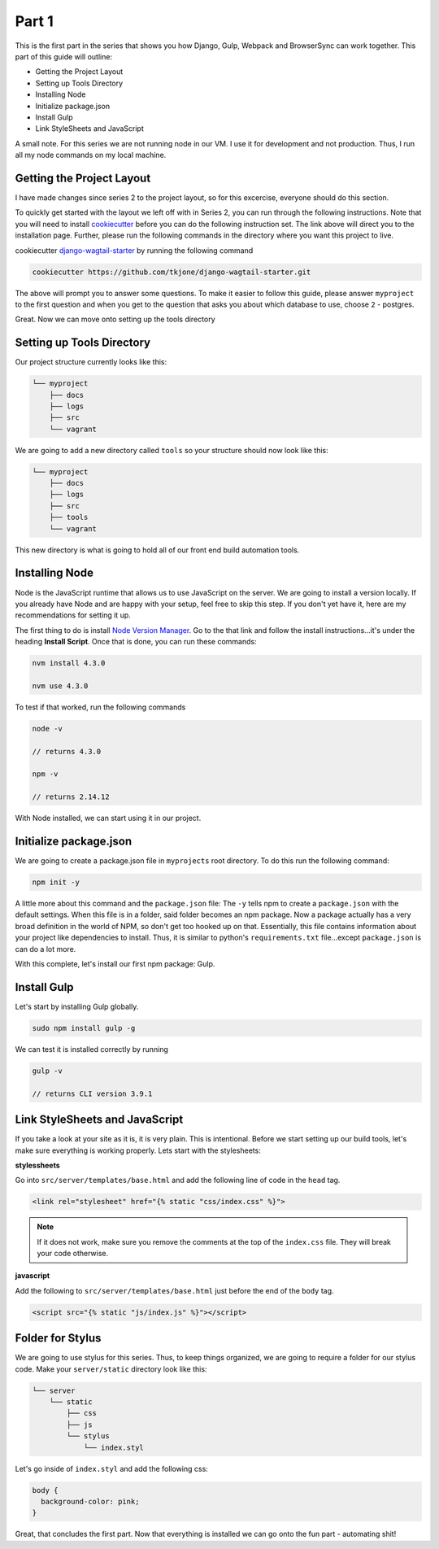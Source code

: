 ******
Part 1
******

This is the first part in the series that shows you how Django, Gulp, Webpack and BrowserSync can work together.  This part of this guide will outline:

* Getting the Project Layout
* Setting up Tools Directory
* Installing Node
* Initialize package.json
* Install Gulp
* Link StyleSheets and JavaScript

A small note.  For this series we are not running node in our VM.  I use it for development and not production.  Thus, I run all my node commands on my local machine.

Getting the Project Layout
--------------------------

I have made changes since series 2 to the project layout, so for this excercise, everyone should do this section.

To quickly get started with the layout we left off with in Series 2, you can run through the following instructions.  Note that you will need to install `cookiecutter`_ before you can do the following instruction set.  The link above will direct you to the installation page.  Further, please run the following commands in the directory where you want this project to live.

cookiecutter `django-wagtail-starter`_ by running the following command

.. code-block:: bash

    cookiecutter https://github.com/tkjone/django-wagtail-starter.git

The above will prompt you to answer some questions.  To make it easier to follow this guide, please answer ``myproject`` to the first question and when you get to the question that asks you about which database to use, choose ``2`` - postgres.

Great.  Now we can move onto setting up the tools directory

Setting up Tools Directory
--------------------------

Our project structure currently looks like this:

.. code-block:: bash


    └── myproject
        ├── docs
        ├── logs
        ├── src
        └── vagrant

We are going to add a new directory called ``tools`` so your structure should now look like this:

.. code-block:: bash

    └── myproject
        ├── docs
        ├── logs
        ├── src
        ├── tools
        └── vagrant

This new directory is what is going to hold all of our front end build automation tools.

Installing Node
---------------

Node is the JavaScript runtime that allows us to use JavaScript on the server.  We are going to install a version locally.  If you already have Node and are happy with your setup, feel free to skip this step.  If you don't yet have it, here are my recommendations for setting it up.

The first thing to do is install `Node Version Manager`_.  Go to the that link and follow the install instructions...it's under the heading **Install Script**.  Once that is done, you can run these commands:

.. code-block:: bash

    nvm install 4.3.0

    nvm use 4.3.0

To test if that worked, run the following commands

.. code-block:: bash

    node -v

    // returns 4.3.0

    npm -v

    // returns 2.14.12

With Node installed, we can start using it in our project.


Initialize package.json
-----------------------

We are going to create a package.json file in ``myprojects`` root directory.  To do this run the following command:

.. code-block:: bash

    npm init -y

A little more about this command and the ``package.json`` file:  The ``-y`` tells npm to create a ``package.json`` with the default settings.  When this file is in a folder, said folder becomes an npm package.  Now a package actually has a very broad definition in the world of NPM, so don't get too hooked up on that.  Essentially, this file contains information about your project like dependencies to install.  Thus, it is similar to python's ``requirements.txt`` file...except ``package.json`` is can do a lot more.

With this complete, let's install our first npm package: Gulp.

Install Gulp
------------

Let's start by installing Gulp globally.

.. code-block:: bash

    sudo npm install gulp -g

We can test it is installed correctly by running

.. code-block:: bash

    gulp -v

    // returns CLI version 3.9.1


Link StyleSheets and JavaScript
-------------------------------

If you take a look at your site as it is, it is very plain.  This is intentional.  Before we start setting up our build tools, let's make sure everything is working properly.  Lets start with the stylesheets:

**stylessheets**

Go into ``src/server/templates/base.html`` and add the following line of code in the ``head`` tag.

.. code-block:: html

    <link rel="stylesheet" href="{% static "css/index.css" %}">

.. note:: If it does not work, make sure you remove the comments at the top of the ``index.css`` file.  They will break your code otherwise.

**javascript**

Add the following to ``src/server/templates/base.html`` just before the end of the ``body`` tag.

.. code-block:: bash

    <script src="{% static "js/index.js" %}"></script>

Folder for Stylus
-----------------

We are going to use stylus for this series.  Thus, to keep things organized, we are going to require a folder for our stylus code.  Make your ``server/static`` directory look like this:

.. code-block:: bash

    └── server
        └── static
            ├── css
            ├── js
            └── stylus
                └── index.styl

Let's go inside of ``index.styl`` and add the following css:

.. code-block:: css

    body {
      background-color: pink;
    }

Great, that concludes the first part.  Now that everything is installed we can go onto the fun part - automating shit!

.. _series 2: https://github.com/tkjone/guides-django
.. _cookiecutter: https://cookiecutter.readthedocs.org/en/latest/installation.html
.. _django-wagtail-starter: https://github.com/tkjone/django-wagtail-starter
.. _Node Version Manager: https://github.com/creationix/nvm